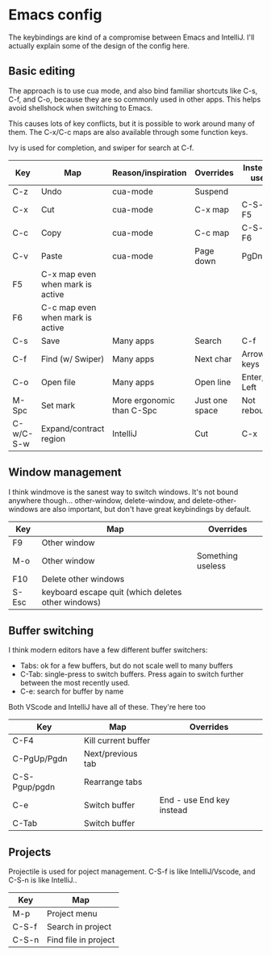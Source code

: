 * Emacs config
The keybindings are kind of a compromise between Emacs and IntelliJ. I'll actually explain some of the design of the config here.
** Basic editing
The approach is to use cua mode, and also bind familiar shortcuts like C-s, C-f, and C-o, because they are so commonly used in other apps. This helps avoid shellshock when switching to Emacs.

This causes lots of key conflicts, but it is possible to work around many of them. The C-x/C-c maps are also available through some function keys.

Ivy is used for completion, and swiper for search at C-f.

| Key       | Map                              | Reason/inspiration        | Overrides      | Instead use |
|-----------+----------------------------------+---------------------------+----------------+-------------|
| C-z       | Undo                             | cua-mode                  | Suspend        |             |
| C-x       | Cut                              | cua-mode                  | C-x map        | C-S-x, F5   |
| C-c       | Copy                             | cua-mode                  | C-c map        | C-S-c, F6   |
| C-v       | Paste                            | cua-mode                  | Page down      | PgDn        |
| F5        | C-x map even when mark is active |                           |                |             |
| F6        | C-c map even when mark is active |                           |                |             |
| C-s       | Save                             | Many apps                 | Search         | C-f         |
| C-f       | Find (w/ Swiper)                 | Many apps                 | Next char      | Arrow keys  |
| C-o       | Open file                        | Many apps                 | Open line      | Enter, Left |
| M-Spc     | Set mark                         | More ergonomic than C-Spc | Just one space | Not rebound |
| C-w/C-S-w | Expand/contract region           | IntelliJ                  | Cut            | C-x         |

** Window management
I think windmove is the sanest way to switch windows. It's not bound anywhere though...
other-window, delete-window, and delete-other-windows are also important, but don't have great keybindings by default.
| Key   | Map                                                | Overrides         |
|-------+----------------------------------------------------+-------------------|
| F9    | Other window                                       |                   |
| M-o   | Other window                                       | Something useless |
| F10   | Delete other windows                               |                   |
| S-Esc | keyboard escape quit (which deletes other windows) |                   |

** Buffer switching
I think modern editors have a few different buffer switchers:
- Tabs: ok for a few buffers, but do not scale well to many buffers
- C-Tab: single-press to switch buffers. Press again to switch further between the most recently used.
- C-e: search for buffer by name
Both VScode and IntelliJ have all of these. They're here too
| Key           | Map                 | Overrides                 |
|---------------+---------------------+---------------------------|
| C-F4          | Kill current buffer |                           |
| C-PgUp/Pgdn   | Next/previous tab   |                           |
| C-S-Pgup/pgdn | Rearrange tabs      |                           |
| C-e           | Switch buffer       | End - use End key instead |
| C-Tab         | Switch buffer       |                           |

** Projects
Projectile is used for poject management.
C-S-f is like IntelliJ/Vscode, and C-S-n is like IntelliJ..
| Key   | Map                  |
|-------+----------------------|
| M-p   | Project menu         |
| C-S-f | Search in project    |
| C-S-n | Find file in project |
